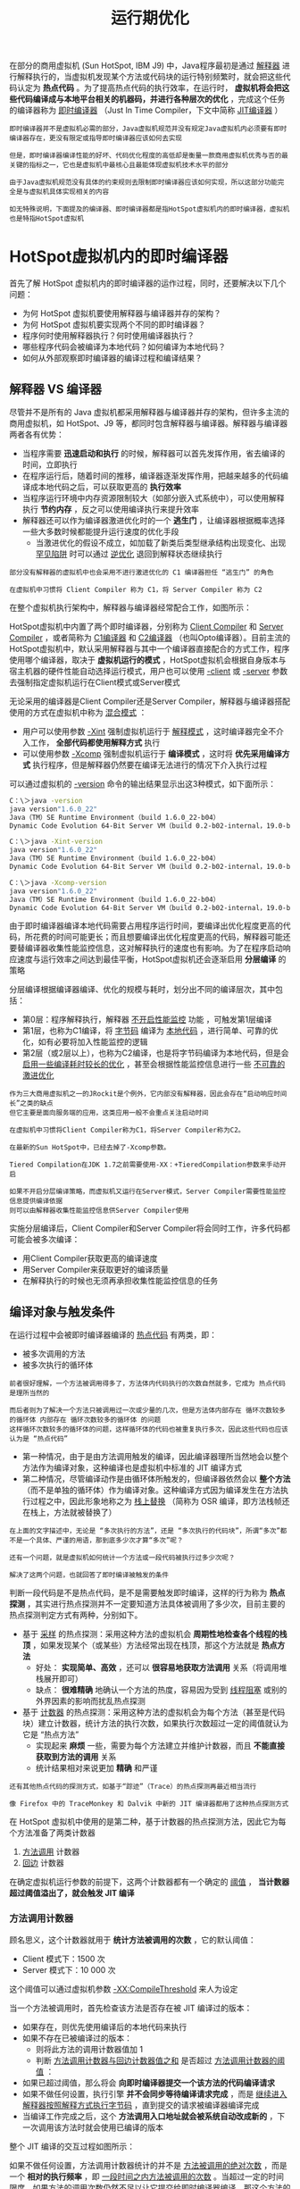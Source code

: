 #+TITLE: 运行期优化
#+HTML_HEAD: <link rel="stylesheet" type="text/css" href="css/main.css" />
#+HTML_LINK_UP: compilation_optimize.html   
#+HTML_LINK_HOME: jvm.html
#+OPTIONS: num:nil timestamp:nil ^:nil
在部分的商用虚拟机 (Sun HotSpot, IBM J9) 中，Java程序最初是通过 _解释器_ 进行解释执行的，当虚拟机发现某个方法或代码块的运行特别频繁时，就会把这些代码认定为 *热点代码* 。为了提高热点代码的执行效率，在运行时， *虚拟机将会把这些代码编译成与本地平台相关的机器码，并进行各种层次的优化* ，完成这个任务的编译器称为 _即时编译器_ （Just In Time Compiler，下文中简称 _JIT编译器_ ）

#+BEGIN_EXAMPLE
    即时编译器并不是虚拟机必需的部分，Java虚拟机规范并没有规定Java虚拟机内必须要有即时编译器存在，更没有限定或指导即时编译器应该如何去实现

    但是，即时编译器编译性能的好坏、代码优化程度的高低却是衡量一款商用虚拟机优秀与否的最关键的指标之一，它也是虚拟机中最核心且最能体现虚拟机技术水平的部分

    由于Java虚拟机规范没有具体的约束规则去限制即时编译器应该如何实现，所以这部分功能完全是与虚拟机具体实现相关的内容

    如无特殊说明，下面提及的编译器、即时编译器都是指HotSpot虚拟机内的即时编译器，虚拟机也是特指HotSpot虚拟机
#+END_EXAMPLE
* HotSpot虚拟机内的即时编译器
  首先了解 HotSpot 虚拟机内的即时编译器的运作过程，同时，还要解决以下几个问题：
  + 为何 HotSpot 虚拟机要使用解释器与编译器并存的架构？
  + 为何 HotSpot 虚拟机要实现两个不同的即时编译器？
  + 程序何时使用解释器执行？何时使用编译器执行？
  + 哪些程序代码会被编译为本地代码？如何编译为本地代码？
  + 如何从外部观察即时编译器的编译过程和编译结果？

** 解释器 VS 编译器
   尽管并不是所有的 Java 虚拟机都采用解释器与编译器并存的架构，但许多主流的商用虚拟机，如 HotSpot、J9 等，都同时包含解释器与编译器。解释器与编译器两者各有优势：
   + 当程序需要 *迅速启动和执行* 的时候，解释器可以首先发挥作用，省去编译的时间，立即执行
   + 在程序运行后，随着时间的推移，编译器逐渐发挥作用，把越来越多的代码编译成本地代码之后，可以获取更高的 *执行效率* 
   + 当程序运行环境中内存资源限制较大（如部分嵌入式系统中），可以使用解释执行 *节约内存* ，反之可以使用编译执行来提升效率
   + 解释器还可以作为编译器激进优化时的一个 *逃生门* ，让编译器根据概率选择一些大多数时候都能提升运行速度的优化手段
     + 当激进优化的假设不成立，如加载了新类后类型继承结构出现变化、出现 _罕见陷阱_ 时可以通过 _逆优化_ 退回到解释状态继续执行

   #+BEGIN_EXAMPLE
     部分没有解释器的虚拟机中也会采用不进行激进优化的 C1 编译器担任 “逃生门” 的角色

     在虚拟机中习惯将 Client Compiler 称为 C1，将 Server Compiler 称为 C2 
   #+END_EXAMPLE

   在整个虚拟机执行架构中，解释器与编译器经常配合工作，如图所示：
   #+ATTR_HTML: image :width 70% 
   [[file:pic/jvm-interpreter-compiler.jpg]] 

   HotSpot虚拟机中内置了两个即时编译器，分别称为 _Client Compiler_ 和 _Server Compiler_ ，或者简称为 _C1编译器_ 和 _C2编译器_ （也叫Opto编译器）。目前主流的HotSpot虚拟机中，默认采用解释器与其中一个编译器直接配合的方式工作，程序使用哪个编译器，取决于 *虚拟机运行的模式* ，HotSpot虚拟机会根据自身版本与宿主机器的硬件性能自动选择运行模式，用户也可以使用 _-client_ 或 _-server_ 参数去强制指定虚拟机运行在Client模式或Server模式

   无论采用的编译器是Client Compiler还是Server Compiler，解释器与编译器搭配使用的方式在虚拟机中称为 _混合模式_  ：
   + 用户可以使用参数 _-Xint_ 强制虚拟机运行于 _解释模式_ ，这时编译器完全不介入工作， *全部代码都使用解释方式* 执行
   + 可以使用参数 _-Xcomp_ 强制虚拟机运行于 *编译模式* ，这时将 *优先采用编译方式* 执行程序，但是解释器仍然要在编译无法进行的情况下介入执行过程

   可以通过虚拟机的 _-version_ 命令的输出结果显示出这3种模式，如下面所示：
   #+BEGIN_SRC sh 
  C：\＞java -version
  java version"1.6.0_22"
  Java（TM）SE Runtime Environment（build 1.6.0_22-b04）
  Dynamic Code Evolution 64-Bit Server VM（build 0.2-b02-internal，19.0-b04-internal,mixed mode）

  C：\＞java -Xint-version
  java version"1.6.0_22"
  Java（TM）SE Runtime Environment（build 1.6.0_22-b04）
  Dynamic Code Evolution 64-Bit Server VM（build 0.2-b02-internal，19.0-b04-internal,interpreted mode）

  C：\＞java -Xcomp-version
  java version"1.6.0_22"
  Java（TM）SE Runtime Environment（build 1.6.0_22-b04）
  Dynamic Code Evolution 64-Bit Server VM（build 0.2-b02-internal，19.0-b04-internal,compiled mode）
   #+END_SRC
   由于即时编译器编译本地代码需要占用程序运行时间，要编译出优化程度更高的代码，所花费的时间可能更长；而且想要编译出优化程度更高的代码，解释器可能还要替编译器收集性能监控信息，这对解释执行的速度也有影响。为了在程序启动响应速度与运行效率之间达到最佳平衡，HotSpot虚拟机还会逐渐启用 *分层编译* 的策略

   分层编译根据编译器编译、优化的规模与耗时，划分出不同的编译层次，其中包括：
   + 第0层：程序解释执行，解释器 _不开启性能监控_ 功能 ，可触发第1层编译
   + 第1层，也称为C1编译，将 _字节码_ 编译为 _本地代码_ ，进行简单、可靠的优化，如有必要将加入性能监控的逻辑
   + 第2层（或2层以上），也称为C2编译，也是将字节码编译为本地代码，但是会 _启用一些编译耗时较长的优化_ ，甚至会根据性能监控信息进行一些 _不可靠的激进优化_ 

   #+BEGIN_EXAMPLE
     作为三大商用虚拟机之一的JRockit是个例外，它内部没有解释器，因此会存在“启动响应时间长”之类的缺点
     但它主要是面向服务端的应用，这类应用一般不会重点关注启动时间

     在虚拟机中习惯将Client Compiler称为C1，将Server Compiler称为C2。

     在最新的Sun HotSpot中，已经去掉了-Xcomp参数。

     Tiered Compilation在JDK 1.7之前需要使用-XX：+TieredCompilation参数来手动开启

     如果不开启分层编译策略，而虚拟机又运行在Server模式，Server Compiler需要性能监控信息提供编译依据
     则可以由解释器收集性能监控信息供Server Compiler使用
   #+END_EXAMPLE

   实施分层编译后，Client Compiler和Server Compiler将会同时工作，许多代码都可能会被多次编译：
   + 用Client Compiler获取更高的编译速度
   + 用Server Compiler来获取更好的编译质量
   + 在解释执行的时候也无须再承担收集性能监控信息的任务

** 编译对象与触发条件
   在运行过程中会被即时编译器编译的 _热点代码_ 有两类，即：
   + 被多次调用的方法
   + 被多次执行的循环体 

   #+BEGIN_EXAMPLE
     前者很好理解，一个方法被调用得多了，方法体内代码执行的次数自然就多，它成为 热点代码 是理所当然的

     而后者则为了解决一个方法只被调用过一次或少量的几次，但是方法体内部存在 循环次数较多的循环体 内部存在 循环次数较多的循环体 的问题
     这样循环次数较多的循环体的问题，这样循环体的代码也被重复执行多次，因此这些代码也应该认为是 “热点代码”
   #+END_EXAMPLE

   + 第一种情况，由于是由方法调用触发的编译，因此编译器理所当然地会以整个方法作为编译对象，这种编译也是虚拟机中标准的 JIT 编译方式
   + 第二种情况，尽管编译动作是由循环体所触发的，但编译器依然会以 *整个方法* （而不是单独的循环体）作为编译对象。这种编译方式因为编译发生在方法执行过程之中，因此形象地称之为 _栈上替换_ （简称为 OSR 编译，即方法栈帧还在栈上，方法就被替换了） 

   #+BEGIN_EXAMPLE
     在上面的文字描述中，无论是 “多次执行的方法”，还是 “多次执行的代码块”，所谓“多次”都不是一个具体、严谨的用语，那到底多少次才算“多次”呢？

     还有一个问题，就是虚拟机如何统计一个方法或一段代码被执行过多少次呢？

     解决了这两个问题，也就回答了即时编译被触发的条件
   #+END_EXAMPLE

   判断一段代码是不是热点代码，是不是需要触发即时编译，这样的行为称为 *热点探测* ，其实进行热点探测并不一定要知道方法具体被调用了多少次，目前主要的热点探测判定方式有两种，分别如下。
   + 基于 _采样_ 的热点探测：采用这种方法的虚拟机会 *周期性地检查各个线程的栈顶* ，如果发现某个（或某些）方法经常出现在栈顶，那这个方法就是 *热点方法* 
     + 好处： *实现简单、高效* ，还可以 *很容易地获取方法调用* 关系（将调用堆栈展开即可）
     + 缺点： *很难精确* 地确认一个方法的热度，容易因为受到 _线程阻塞_ 或别的外界因素的影响而扰乱热点探测
   + 基于 _计数器_ 的热点探测：采用这种方法的虚拟机会为每个方法（甚至是代码块）建立计数器，统计方法的执行次数，如果执行次数超过一定的阈值就认为它是 “热点方法”
     + 实现起来 *麻烦* 一些，需要为每个方法建立并维护计数器，而且 *不能直接获取到方法的调用* 关系
     + 统计结果相对来说更加 *精确* 和严谨 

   #+BEGIN_EXAMPLE
     还有其他热点代码的探测方式，如基于“踪迹”（Trace）的热点探测再最近相当流行

     像 Firefox 中的 TraceMonkey 和 Dalvik 中新的 JIT 编译器都用了这种热点探测方式
   #+END_EXAMPLE

   在 HotSpot 虚拟机中使用的是第二种，基于计数器的热点探测方法，因此它为每个方法准备了两类计数器
   1. _方法调用_ 计数器
   2. _回边_ 计数器

   在确定虚拟机运行参数的前提下，这两个计数器都有一个确定的 _阈值_ ， *当计数器超过阈值溢出了，就会触发 JIT 编译* 

*** 方法调用计数器
    顾名思义，这个计数器就用于 *统计方法被调用的次数* ，它的默认阈值：
    + Client 模式下：1500 次
    + Server 模式下：10 000 次

    这个阈值可以通过虚拟机参数 _-XX:CompileThreshold_ 来人为设定

    当一个方法被调用时，首先检查该方法是否存在被 JIT 编译过的版本：
    + 如果存在，则优先使用编译后的本地代码来执行
    + 如果不存在已被编译过的版本：
      + 则将此方法的调用计数器值加 1
      + 判断 _方法调用计数器与回边计数器值之和_ 是否超过 _方法调用计数器的阈值_ ：
	+ 如果已超过阈值，那么将会 *向即时编译器提交一个该方法的代码编译请求* 
    + 如果不做任何设置，执行引擎 *并不会同步等待编译请求完成* ，而是 _继续进入解释器按照解释方式执行字节码_ ，直到提交的请求被编译器编译完成
    + 当编译工作完成之后，这个 *方法调用入口地址就会被系统自动改成新的* ，下一次调用该方法时就会使用已编译的版本

    整个 JIT 编译的交互过程如图所示：
    #+ATTR_HTML: image :width 70% 
    [[file:pic/invocation-counter-jit.jpg]] 

    如果不做任何设置，方法调用计数器统计的并不是 _方法被调用的绝对次数_ ，而是一个 *相对的执行频率* ，即 _一段时间之内方法被调用的次数_ 。当超过一定的时间限度，如果方法的调用次数仍然不足以让它提交给即时编译器编译，那这个方法的 _调用计数器就会被减少一半_ ，这个过程称为 _方法调用计数器热度的衰减_ ，而这段时间就称为此 _方法统计的半衰周期_ 。进行热度衰减的动作是在虚拟机 _进行垃圾收集时_ 顺便进行的：
    + 使用虚拟机参数 _-XX:-UseCounterDecay_ 来 *关闭热度衰减* ，让方法计数器统计方法调用的绝对次数，这样，只要系统运行时间足够长，绝大部分方法都会被编译成本地代码
    + 使用 _-XX:CounterHalfLifeTime_ 参数设置 *半衰周期的时间* ，单位是秒

*** 回边计数器
    回边计数器，它的作用是 *统计一个方法中循环体代码执行的次数* ，在 _字节码_ 中遇到 _控制流向后跳转的指令_ 称为 _回边_ 。显然，建立回边计数器统计的目的就是为了 *触发 OSR 编译* 

    关于回边计数器的阈值，虽然 HotSpot 虚拟机也提供了一个 -XX:BackEdgeThreashold 供用户设置，但是当前的虚拟机实际上并未使用此参数。因此需要设置另外一个参数 _-XX:OnStackReplacePercentage_ 来简介调整回边计数器的阈值，其计算公式如下：
    + 虚拟机运行在 Client 模式下，回边计数器阈值计算公式：
    #+BEGIN_EXAMPLE
      方法调用计数器阈值 * OSR 比率 / 100

      其中OSR比率的默认值为 140
    #+END_EXAMPLE 
    + 虚拟机运行在 Server 模式下，回边计数器阈值的计算公式为：
    #+BEGIN_EXAMPLE
      方法调用计数器阈值 * (OSR 比率 - 解释器监控比率)  / 100

      其中OSR比率的默认值为 140，解释器监控比率的默认值为 33，如果都取默认值，那 Server 模式虚拟机回边计数器的阈值为 10700
    #+END_EXAMPLE

    当解释器遇到一条回边指令时，会先查找将要执行的代码片段是否有已经编译好的版本：
    + 如果有，它将会有限执行已编译的代码
    + 没有：回边计数器的值加 1
      + 判断方法调用 _计数器与回边计数器之和_ 是否超过 _回边计数器的阈值_ 
	+ 当超过阈值的时候，将会提交一个 OSR 编译请求，并且把 _回边计数器的值降低一些_ ，以便继续在解释器中执行循环，等待编译器输出编译结果

    整个执行过程如图所示：
    #+ATTR_HTML: image :width 70% 
    [[file:pic/backtrace-counter-jit.jpg]] 

    + 与方法计数器不同， 回边计数器 *没有计数热度衰减* 的过程，因此这个计数器统计的就是该方法循环执行的绝对次数
    + 当计数器溢出的时候，它还会把 *方法计数器的值也调整到溢出状态* ，这样下次再进入该方法的时候就会执行标准编译过程

    #+BEGIN_EXAMPLE
      最后需要提醒一点：上面的图示都仅仅描述了Client VM的即时编译方式，对于Server VM来说，执行情况会比上面的描述更复杂一些
    #+END_EXAMPLE

*** Java方法内存布局
    从理论上了解过编译对象和编译触发条件后，再从HotSpot虚拟机的源码中观察一下，在MethodOop.hpp（一个methodOop对象代表了一个Java方法）中，定义了 *Java方法在虚拟机中的内存布局* ，如下所示：

    #+BEGIN_SRC c
  // |------------------------------------------------------|
  // | header                                               |
  // | klass                                                |
  // |------------------------------------------------------|
  // | constMethodOop                 (oop)                 |
  // |------------------------------------------------------|
  // | methodData                     (oop)                 |
  // | interp_invocation_count                              |
  // |------------------------------------------------------|
  // | access_flags                                         |
  // | vtable_index                                         |
  // |------------------------------------------------------|
  // | result_index (C++ interpreter only)                  |
  // |------------------------------------------------------|
  // | method_size             | max_stack                  |
  // | max_locals              | size_of_parameters         |
  // |------------------------------------------------------|
  // |intrinsic_id|   flags    |  throwout_count            |
  // |------------------------------------------------------|
  // | num_breakpoints         |  (unused)                  |
  // |------------------------------------------------------|
  // | <strong>invocation_counter</strong>                                |
  // | <strong>backedge_counter</strong>                                  |
  // |------------------------------------------------------|
  // |           prev_time (tiered only, 64 bit wide)       |
  // |                                                      |
  // |------------------------------------------------------|
  // |                  rate (tiered)                       |
  // |------------------------------------------------------|
  // | code                           (pointer)             |
  // | i2i                            (pointer)             |
  // | adapter                        (pointer)             |
  // | <strong>from_compiled_entry</strong>         (pointer)             |
  // | <strong>from_interpreted_entry</strong>     (pointer)             |
  // |------------------------------------------------------|
  // | native_function       (present only if native)       |
  // | signature_handler     (present only if native)       |
  // |------------------------------------------------------|
    #+END_SRC

    在这个内存布局中，一行长度为 32 bit，从中可以清楚地看到：
    + _方法调用计数器_ (invocation_counter) 和 _回边计数器_ (backedge_counter) 所在的位置和长度
    + _from_compiled_entry_ 和 _from_interpreted_entry_ 这两个方法的入口

** 编译过程 
   在默认设置下，无论是 _方法调用_ 产生的 _即时编译_ 请求，还是 _OSR_ 编译请求，虚拟机在代码编译器还未完成之前，都仍然将按照 *解释方式* 继续执行，而编译动作则在 *后台的编译线程* 中进行。用户可以通过参数 _-XX:-BackgroundCompilation_ 来 *禁止后台编译* ，在禁止后台编译后，一旦达到JIT的编译条件， *执行线程向虚拟机提交编译请求后将会一直等待* ，直到编译过程完成后再开始执行编译器输出的本地代码

   那么在后台执行编译的过程中，编译器做了什么事情呢？Server Compiler和Client Compiler两个编译器的编译过程是不一样的

*** Client Compiler 
    对于Client Compiler来说，它是一个简单快速的 _三段式_ 编译器，主要的关注点在于 *局部性的优化* ，而放弃了许多耗时较长的全局优化手段
    1. *平台独立的前端* 将 _字节码_ 构造成一种 _高级中间代码_ 表示(HIR)：HIR使用 _静态单分配_ (SSA) 的形式来代表代码值，这可以使得一些在HIR的构造过程之中和之后进行的优化动作更容易实现。HIR之前编译器会在字节码上完成一部分 *基础优化* ：
       + 方法内联
       + 常量传播
       + ......
    2. *平台相关的后端* 从 _HIR_ 中产生 _低级中间代码_ (LIR)，而在此之前会在HIR上完成另外一些优化，以便让HIR达到更高效的代码表示形式：
       + 空值检查消除
       + 范围检查消除
       + ......
    3. *平台相关的后端* 使用 _线性扫描算法_ 在LIR上 *分配寄存器* ，并在LIR上做 _窥孔_ 优化，然后产生 _机器代码_ 

    Client Compiler的大致执行过程如图所示：
    #+ATTR_HTML: image :width 70% 
    [[file:pic/client-jit.jpg]] 


*** Server Compiler 
    Server Compiler则是专门面向服务端的典型应用并为服务端的性能配置特别调整过的编译器，也是一个充分优化过的高级编译器，几乎能达到GNU C++编译器使用-O2参数时的优化强度：
    + 执行所有 *经典的优化* 动作：
      + 无用代码消除
      + 循环展开
      + 循环表达式外提
      + 消除公共子表达式
      + 常量传播
      + 基本块重排序
      + ......
    + 实施一些与 *Java语言特性密切* 相关的优化技术：
      + 范围检查消除
      + 空值检查消除
    + 可能根据解释器或Client Compiler提供的 _性能监控_ 信息，进行一些 *不稳定的激进优化* ：
      + 守护内联
      + 分支频率预测
      + ......

    #+BEGIN_EXAMPLE
      这里涉及了许多编译原理和代码优化中的概念名词，没有这方面基础的读者，阅读起来会感觉到抽象和理论化

      有这种感觉并不奇怪，JIT编译过程本来就是一个虚拟机中最体现技术水平也是最复杂的部分，不可能以较短的篇幅就介绍得很详细，

      另外，这个过程对Java开发来说是透明的，程序员平时无法感知它的存在
    #+END_EXAMPLE

    Server Compiler的寄存器分配器是一个 _全局图着色分配器_ ，它可以充分利用某些处理器架构（如RISC）上的 _大寄存器集合_ 。以即时编译的标准来看，Server Compiler无疑是比较缓慢的，但它的编译速度依然远远超过传统的静态优化编译器，而且它相对于Client Compiler编译输出的代码质量有所提高，可以减少本地代码的执行时间，从而抵消了额外的编译时间开销，所以也有很多非服务端的应用选择使用Server模式的虚拟机运行

** 查看与分析即时编译结果 
   一般来说，虚拟机的即时编译过程对用户程序是完全透明的，虚拟机通过解释执行代码还是编译执行代码，对于用户来说并没有什么影响（执行结果没有影响，速度上会有很大差别），在大多数情况下用户也没有必要知道。但是虚拟机也提供了一些参数用来 *输出即时编译和某些优化手段* （如方法内联）的执行状况

   先看下测试代码：
   #+BEGIN_SRC java
  public static final int NUM = 15000;

  public static int doubleValue(int i) {
	  // 这个空循环用于后面演示JIT代码优化过程
	  for(int j=0; j<100000; j++);  
	  return i * 2;
  }

  public static long calcSum() {
	  long sum = 0;
	  for (int i = 1; i <= 100; i++) {
		  sum += doubleValue(i);
	  }
	  return sum;
  }

  public static void main(String[] args) {
	  for (int i = 0; i < NUM; i++) {
		  calcSum();
	  }
  }
   #+END_SRC

   运行这段代码，并且确认这段代码是否触发了即时编译，要知道某个方法是否被编译过，可以使用参数 _-XX:+PrintCompilation_ 要求虚拟机在即时编译时将 _被编译成本地代码的方法名称_ 打印出来，如下面所示：其中带有“%”的输出说明是由回边计数器触发的OSR编译

   #+BEGIN_EXAMPLE
     VM option'+PrintCompilation'
     310 1 java.lang.String：charAt（33 bytes）
     329 2 org.fenixsoft.jit.Test：calcSum（26 bytes）
     329 3 org.fenixsoft.jit.Test：doubleValue（4 bytes）
     332 1%org.fenixsoft.jit.Test：main@5（20 bytes）
   #+END_EXAMPLE

   从输出的确认信息中可以确认 _main()_ 、 _calcSum()_ 和 _doubleValue()_ 方法已经被编译，还可以加上参数 _-XX:+PrintInlining_ 要求虚拟机输出方法内联信息，如下面所示：

   #+BEGIN_EXAMPLE
     VM option'+PrintCompilation'
     VM option'+PrintInlining'
     273 1 java.lang.String：charAt（33 bytes）
     291 2 org.fenixsoft.jit.Test：calcSum（26 bytes）
     @9 org.fenixsoft.jit.Test：doubleValue inline（hot）
     294 3 org.fenixsoft.jit.Test：doubleValue（4 bytes）
     295 1%org.fenixsoft.jit.Test：main@5（20 bytes）
     @5 org.fenixsoft.jit.Test：calcSum inline（hot）
     @9 org.fenixsoft.jit.Test：doubleValue inline（hot）
   #+END_EXAMPLE

   输出中可以看到方法 _doubleValue()_ 被内联编译到 _calcSum()_ 中，而 _calcSum()_ 又被内联编译到方法 _main()_ 中，所以虚拟机再次执行 main() 方法的时候，calcSum() 和doubleValue() 方法都不会再被调用，它们的代码逻辑都被直接内联到main() 方法中了 （当然 main方法不会被再次调用，这里只是假设）

   除了查看哪些方法被编译之外，还可以进一步查看即时编译器生成的机器码内容，不过如果虚拟机输出一串0和1，对于阅读来说是没有意义的，机器码必须反汇编成基本的汇编语言才可能被阅读。虚拟机提供了一组通用的反汇编接口，可以接入各种平台下的反汇编适配器来使用，如使用32位80x86平台则选用hsdis-i386适配器，其余平台的适配器还有hsdis-amd64、hsdis-sparc和hsdis-sparcv9等，可以下载或自己编译出反汇编适配器，然后将其放置在JRE/bin/client或/server目录下，只要与jvm.dll的路径相同即可被虚拟机调用。在为虚拟机安装了反汇编适配器之后，就可以使用 _-XX:+PrintAssembly_ 参数要求虚拟机打印编译方法的汇编代码了

   如果没有HSDIS插件支持，也可以使用 _-XX:+PrintOptoAssembly_ （用于Server VM）或 _-XX:+PrintLIR_ （用于Client VM）来输出比较接近最终结果的中间代码表示，被编译后部分反汇编，使用 _-XX:+PrintOptoAssembly_ 的输出结果如下面所示：

   #+BEGIN_EXAMPLE
     ……
     000 B1：#N1＜-BLOCK HEAD IS JUNK Freq：1
     000 pushq rbp
     subq rsp，#16#Create frame
     nop#nop for patch_verified_entry
     006 movl RAX,RDX#spill
     008 sall RAX，#1
     00a addq rsp，16#Destroy frame
     popq rbp
     testl rax，[rip+#offset_to_poll_page]#Safepoint：poll for GC
     ……

     从阅读角度来说，使用 -XX:+PrintOptoAssembly 参数输出的伪汇编结果包含了更多的信息（主要是注释）
     利于阅读并理解虚拟机JIT编译器的优化结果

     使用-XX:+PrintAssembly参数输出反汇编信息需要Debug或者FastDebug版的虚拟机才能直接支持
     如果使用Product版的虚拟机，则需要加入参数-XX:+UnlockDiagnosticVMOptions打开虚拟机诊断模式后才能使用
   #+END_EXAMPLE

   如果除了本地代码的生成结果外，还想再进一步跟踪本地代码生成的具体过程，那还可以使用参数 _-XX:+PrintCFGToFile_ （使用Client Compiler）或 _-XX:PrintIdealGraphFile_ （使用Server Compiler）令虚拟机将编译过程中各个阶段的数据（例如，对C1编译器来说，包括 _字节码_ 、 _HIR生成_ 、 _LIR生成_ 、 _寄存器分配过程_ 、 _本地代码_ 生成等数据）输出到文件中。然后使用 _Java HotSpot Client Compiler Visualizer_ （用于分析Client Compiler）或 _Ideal Graph Visualizer_ （用于分析Server Compiler）打开这些数据文件进行分析

   Server Compiler的中间代码表示是一种名为 _Ideal_ 的 _SSA形式程序依赖图_ ，在运行Java程序的JVM参数中加入 _-XX:PrintIdealGraphLevel=2 -XX:PrintIdealGraphFile=ideal.xml_ ，编译后将产生一个名为 _ideal.xml_ 的文件，它包含了Server Compiler编译代码的过程信息，可以使用Ideal Graph Visualizer对这些信息进行分析

   Ideal Graph Visualizer加载ideal.xml文件后，在Outline面板上将显示程序运行过程中编译过的方法列表，如图所示。这里列出的方法是测试代码，其中 _doubleValue()_ 方法出现了两次，这是由于 *该方法的编译结果存在 _标准编译_ 和 _OSR编译_ 两个版本* 。在测试代码中特别为 _doubleValue()_ 方法增加了一个空循环，这个循环对方法的运算结果不会产生影响，但如果没有任何优化，执行空循环会占用CPU时间，到今天还有许多程序设计的入门教程把 *空循环当做程序延时* 的手段来介绍，在Java中这样的做法真的能起到延时的作用吗？ 

   #+ATTR_HTML: image :width 70% 
   [[file:pic/idea-graph-visualizer.jpg]] 

   展开方法根节点，可以看到下面罗列了方法优化过程的各个阶段的Ideal图，先打开 _After Parsing_ 这个阶段。JIT编译器在编译一个Java方法时，首先要把字节码解析成某种中间表示形式，然后才可以继续做分析和优化，最终生成代码。_After Parsing_ 就是Server Compiler刚完成解析，还没有做任何优化时的Ideal图表示。在打开这个图后，每一个方块就代表了一个程序的基本块，基本块的特点是只有 _唯一的一个入口_ 和 _唯一的一个出口_ ，只要基本块中 *第一条指令执行了，那么基本块内所有执行都会按照顺序仅执行一次* 

   doubleValue() 方法虽然只有简单的两行字，但是按基本块划分后，形成的图形结构要比想象中复杂得多，这一方面是要满足Java语言所定义的安全需要（如类型安全、空指针检查）和Java虚拟机的运作需要（如Safepoint轮询），另一方面是由于有些程序代码中一行语句就可能形成好几个基本块（例如循环）。例子中的doubleValue() 方法，如果忽略语言安全检查的基本块，可以简单理解为按顺序执行了以下几件事情：
   1. 程序入口，建立栈帧
   2. 设置j=0，进行Safepoint轮询，跳转到 4 的条件检查
   3. 执行j++
   4. 条件检查，如果j＜100000，跳转到 3
   5. 设置i=i*2，进行Safepoint轮询，函数返回

      #+ATTR_HTML: image :width 60% 
      [[file:pic/basic-block-1.jpg]] 

   以上几个步骤，反映到Ideal Graph Visualizer的图上，就是下图所示的内容。这样要看空循环是否优化，或者何时优化，只要观察代表循环的基本块是否消除，或者何时消除就可以了

   #+ATTR_HTML: image :width 40% 
   [[file:pic/basic-block-2.jpg]] 

   要观察到这一点，可以在Outline面板上右键点击 _Difference to current graph_ ，让软件自动分析指定阶段与当前打开的Ideal图之间的差异，如果基本块被消除了，将会以红色显示。对 _After Parsing_ 和 _PhaseIdealLoop 1_ 阶段的Ideal图进行差异分析，发现在 _PhaseIdealLoop 1_ 阶段循环操作被消除了，如下图所示：这也就说明 *空循环实际上是不会被执行的*  

   #+ATTR_HTML: image :width 40% 
   [[file:pic/basic-block-3.jpg]] 

   从 _After Parsing_ 阶段开始，一直到最后的 _Final Code_ 阶段，可以看到 doubleValue() 方法的Ideal图从繁到简的变迁过程，这也是Java虚拟机在尽力优化代码的过程。到了最后的 _Final Code_ 阶段，不仅 _空循环_ 的开销消除了，许多 _语言安全_ 和 _Safepoint轮询_ 的操作也一起消除了，因为编译器判断 *即使不做这些安全保障，虚拟机也不会受到威胁* 

* 编译优化技术 
  #+BEGIN_EXAMPLE
    Java 程序员有一个共识，以编译方式执行本地代码比解释方式更快，之所以有这样的共识，除去虚拟机解释执行字节码时额外消耗时间的原因外

    还有一个很重要的原因就是虚拟机设计团队几乎把对代码的所有优化措施都集中在了即时编译器之中

    在 JDK 1.3 之后，javac 就去除了 -O 选项，不会生成任何字节码级别的优化代码了

    因此一般来说，即时编译器产生的本地代码会比 javac 产生的字节码更加优秀
  #+END_EXAMPLE

  下面将介绍一些 HotSpot 虚拟机的即时编译器在生成代码时采用的代码优化技术
** 优化技术概览  
   在 Sun 官方的 Wiki 上，HotSpot 虚拟机设计团队列出了一个相对比较全面的、在即时编译器中采用的优化技术列表，见表 11-1），其中有不少经典编译器的优化手段，也有许多针对 Java 语言（准确地说是针对运行在 Java 虚拟机上的所有语言）本身进行的优化技术：

   #+CAPTION: 即时编译技术优化一览
   #+ATTR_HTML: :border 1 :rules all :frame boader
   | 类型                   | 优化策略                     |
   | 编译器策略             | 延迟编译                     |
   |                        | 分层编译                     |
   |                        | 栈上替换                     |
   |                        | 延迟优化                     |
   |                        | 程序依赖图表示               |
   | 基于性能监控的优化技术 | 乐观空值断言                 |
   |                        | 乐观类型断言                 |
   |                        | 乐观类型增强                 |
   |                        | 乐观数组长度增强             |
   |                        | 裁剪未被选择的分支           |
   |                        | 乐观的多态内联               |
   |                        | 分支频率预测                 |
   |                        | 调用频率预测                 |
   | 基于证据的优化技术     | 精确类型推断                 |
   |                        | 内存值推断                   |
   |                        | 内存值跟踪                   |
   |                        | 常量拆叠                     |
   |                        | 重组                         |
   |                        | 操作符退化                   |
   |                        | 空值检查消除                 |
   |                        | 类型检测退化                 |
   |                        | 类型检测消除                 |
   |                        | 代数化简                     |
   |                        | 公共子表达式消除             |
   | 数据流敏感重写         | 条件常量传播                 |
   |                        | 基于流承载的类型缩减转换     |
   |                        | 无用代码清除                 |
   | 语言相关的优化技术     | 类型继承关系分析             |
   |                        | 去虚拟机化                   |
   |                        | 符号常量传播                 |
   |                        | 自动装箱传播                 |
   |                        | 逃逸分析                     |
   |                        | 锁清除                       |
   |                        | 锁膨胀                       |
   |                        | 清除反射                     |
   | 内存及代码位置变换     | 表达式提升                   |
   |                        | 表达式下沉                   |
   |                        | 冗余存储消除                 |
   |                        | 相邻存储合并                 |
   |                        | 交汇点分离                   |
   | 循环变换               | 循环展开                     |
   |                        | 循环剥离                     |
   |                        | 安全点消除                   |
   |                        | 迭代范围分离                 |
   |                        | 范围检查消除                 |
   |                        | 循环向量化                   |
   | 全局代码调整           | 内联                         |
   |                        | 全局代码外提                 |
   |                        | 基于热度的代码布局           |
   |                        | Switch调整                   |
   | 控制流图变换           | 本地代码编排                 |
   |                        | 本地代码封包                 |
   |                        | 延迟槽填充                   |
   |                        | 着色图寄存器分配             |
   |                        | 线性扫描寄存器分配           |
   |                        | 复写聚合                     |
   |                        | 常量分裂                     |
   |                        | 复写移除                     |
   |                        | 地址模式匹配                 |
   |                        | 指令窥孔优化                 |
   |                        | 基于确定有限状态机的代码生成 |

   为了消除对这些优化技术的陌生感，先举一个简单的例子，即通过大家熟悉的Java代码变化来展示其中几种优化技术是如何发挥作用的（仅使用Java代码来表示而已）。首先从原始代码开始，如下所示：

   #+BEGIN_SRC java
  static class B{
	  int value;
	  final int get() {
		  return value;
	  }
  }
  public void foo() {
	  y = b.get();
	  // ...do stuff...
	  z = b.get();
	  sum = y + z;
  }
   #+END_SRC

   #+BEGIN_EXAMPLE
     这些代码优化变换是建立在代码的某种中间表示或机器码之上的，绝不是建立在Java 源码之上的

     为了展示方便，使用了 Java 语言的语法来表示这些优化技术所发挥的作用
   #+END_EXAMPLE

   上面代码已经非常简单了，但是仍然有许多优化的余地：
   + _方法内联_ ，方法内联的重要性要高于其他优化措施，它的主要目的有两个：
     + *去除方法调用的成本* ：如建立栈帧等
     + *其他优化建立良好的基础* 

   方法内联膨胀之后可以便于在更大范围上采取后续的优化手段，从而获取更好的优化效果。因此，各种编译器一般都会把内联优化放在优化序列的最靠前位置。内联后的代码如下所示：

   #+BEGIN_SRC java
  public void foo() {
	  y = b.value;
	  // ...do stuff...
	  z = b.value;
	  sum = y + z;
  }
   #+END_SRC

   + _冗余访问消除_ ，假设代码中间注释掉的 “do stuff...” 所代表的操作不会改变 b.value 的值，那就可以把 _z = b.value_ 替换为 _z = y_ ，因为上一句 _y = b.value_ 已经保证了变量 _y_ 与 _b.value_ 是一致的，这样就可以 *不再去访问对象 b 的局部变量* 了。如果把 b.value 看做是一个表达式，那也可以把这项优化看成是 _公共子表达式消除_ ，优化后的代码如下所示

   #+BEGIN_SRC java
  public void foo() {
	  y = b.value;
	  // ...do stuff...
	  z = y;
	  sum = y + z;
  }
   #+END_SRC

   + _复写传播_ ，因为在这段程序的逻辑中并没有必要使用一个额外的变量 _z_ ，它与变量 _y_ 是完全相等的，因此可以使用  _y_ 来代替 _z_ 。复写传播之后程序如下所示：

   #+BEGIN_SRC java
  public void foo() {
	  y = b.value;
	  // ...do stuff...
	  y = y;
	  sum = y + y;
  }
   #+END_SRC 

   + _无用代码消除_ 。无用代码可能是永远不会被执行的代码，也可能是完全没有意义的代码，因此，它又形象地称为 “Dead Code”，在上面代码 _y = y_ 是没有意义的，把它消除后的程序如代码如下所示：

   #+BEGIN_SRC java
  public void foo() {
	  y = b.value;
	  // ...do stuff...
	  sum = y + y;
  }
   #+END_SRC

   #+BEGIN_EXAMPLE
     经过四次优化之后，最后的代码与最初的代码所达到的效果是一致的

     但是前者比后者省略了许多语句（体现在字节码和机器码指令上的差距会更大），执行效率也会更高

     编译器的这些优化技术实现起来也许比较复杂，但是要理解它们的行为对于一个普通的程序员来说是没有困难的
   #+END_EXAMPLE

   接下来，将继续查看如下的几项最有代表性的优化技术是如何运作的，它们分别是：
   + 语言无关的经典优化技术之一： _公共子表达式消除_ 
   + 语言相关的经典优化技术之一： _数组范围检查消除_ 
   + 最重要的优化技术之一： _方法内联_
   + 最前沿的优化技术之一： _逃逸分析_ 
** 公共子表达式消除 
   公共子表达式消除是一个普遍应用于各种编译器的经典优化技术，它的含义是： *如果一个表达式 E 已经计算过了，并且从先前的计算到现在 E 中所有变量的值都没有发生变化，那么 E 的这次出现就成为了公共子表达式* 。对于这种表达式，没有必要花时间再对它进行计算，只需要直接用前面计算过的表达式结果代替 E 就可以了。如果这种优化仅限于 _程序的基本块内_ ，便称为  _局部_ 公共子表达式消除 ，如果这种优化的范围涵盖了多个基本块，那就称为 _全局_ 公共子表达式消除。举个简单的例子来说明它的优化过程，假设存在如下代码： 

   #+BEGIN_SRC java
  int d = (c * b) * 12 + a + (a + b * c);
   #+END_SRC
   如果这段代码交给 Javac 编译器则不会进行任何优化，那生成的代码将如下所示，是完全遵照 Java 源码的写法直译而成的：

   #+BEGIN_SRC sh
  iload_2     // b
  imul        // 计算b * c
  bipush 12   // 推入12
  imul        // 计算（c * b）*12
  iload_1     // a
  iadd        // 计算（c * b）*12+a
  iload_1     // a
  iload_2     // b
  iload_3     // c
  imul        // 计算b * c
  iadd        // 计算a+b * c
  iadd        // 计算（c * b）*12+a+（a+b * c）
  istore 4
   #+END_SRC 
   当这段代码进入到虚拟机即时编译器后，它将进行如下优化：编译器检测到  _c*b_ 与 _b*c_ 是一样的表达式，而且在计算期间 *b 与 c 的值是不变的* 。因此，这条表达式就可能被视为： 
   #+BEGIN_SRC java
  int d = E * 12 + a + (a + E);
   #+END_SRC 

   这时，编译器还可能（取决于那种虚拟机的编译器以及具体的上下文而定）进行另外一种优化： _代数化简_ ，把表达式变为： 

   #+BEGIN_SRC java
  int d = E * 13 + a * 2;
   #+END_SRC

   表达式进行变换之后，再计算起来就可以节省一些时间了
** 数组边界检查消除 
   _数组边界检查消除_ 是即时编译器中的一项语言相关的经典优化技术
   #+BEGIN_EXAMPLE
     Java 语言是一门动态安全的语言，对数组的读写访问也不像 C、C++ 那样在本质上是裸指针操作

     如果有一个数组 foo[]，在 Java 语言中访问数组元素 foo[i] 的时候系统将会自动进行上下界的范围检查

     即检查 i 必须满足 i >= 0 && i < foo.length 这个条件，否则将会抛出一个运行时异常：java.lang.ArrayIndexOutOfBoundsException

     这对软件开发者来说是一件很好的事情，即使程序员没有专门编写防御代码，也可以避免大部分的溢出攻击

     但是对于虚拟机的执行子系统来说，每次数组元素的读写都带有一次隐含的条件判定操作
     对于拥有大量数组访问的程序代码，这无疑也是一种性能负担
   #+END_EXAMPLE

   无论如何，为了安全，数组边界检查肯定是必须做的，但数组边界是不是必须在运行期间 _一次不漏地检查_ 则是可以“商量”的事情：
   + 数组下标是一个常量，如 foo[3]，只要在编译期根据 _数组流分析_ 来确定 foo.length 的值，并判断下标 3 没有越界，执行的时候就无须判断了
   + 数组访问发生在循环之中，并且使用 _循环遍历_ 来进行数组访问，如果编译器只要通过数据流分析就可以 *判定循环变量的取值范围永远在区间[0, foo.length)* 之内，那在整个循环中就可以把数组的上下界检查消除，这可以节省很多次的条件判断操作

   #+BEGIN_EXAMPLE
     将这个数组边界检查的例子放在更高的角度来看，大量的安全检查令编写 Java 程序比编写 C/C++ 程序容易很多
     如数组越界会得到 ArrayIndexOutOfBoundsException 异常，空指针访问会得到 NullPointException，除数为零会得到 ArithmeticException 等

     在 C/C++ 程序中出现类似的问题，一不小心就会出现 Segment Fault 信号
     或者 Windows 编程中常见的 “xxx 内存不能为 Read/Wrie” 之类的提示处理不好程序就和直接崩溃退出了

     但这些安全检查也导致了相同的程序，Java 要比 C/C++ 做更多的事情（各种检查判断），这些事情就成为一种隐式开销
   #+END_EXAMPLE
   除了如数组边界检查优化这种尽可能把运行期检查提到编译期完成的思路之外，另外还有一种避免思路： _隐式异常处理_ ，Java 中空指针检查和算术运算中除数为零的检查都采用了这种思路。举个例子，例如程序中访问一个对象（假设对象叫 foo）的某个属性（假设属性叫 value），那以 Java 伪代码来表示虚拟机访问 foo.value 的过程如下：

   #+BEGIN_SRC java
  if (foo != null) {
	  return foo.value;
	  else {
		  throw new NullPointException();
	  }
  }
   #+END_SRC

   在使用隐式异常优化之后，虚拟机会把上面伪代码所表示的访问过程变为如下伪代码：

   #+BEGIN_SRC java
  try {
	  return foo.value;
  } catch (segment_fault) {
	  uncommon_trap();
  }
   #+END_SRC

   虚拟机会注册一个  _Segment Fault 信号_ 的 *异常处理器* （伪代码中的 uncommon_trap()），这样当 foo 不为空的时候，对 value 的访问是不会额外消耗一次对 foo 判空的开销的。代价就是当 foo 真的为空时，必须转入到 _异常处理器_ 中恢复并抛出 NullPointException 异常，这个过程必须从 *用户态转到内核态中处理，结束后再回到用户态* ，速度远比一次判空检查慢。 *当 foo 极少为空的时候，隐式异常优化是值得的* ，但假如 foo 经常为空的话，这样的优化反而会让程序更慢，还好 HotSpot 虚拟机足够 “聪明”，它会根据 _运行期收集到的 Profile 信息自动选择最优方案_ 

   #+BEGIN_EXAMPLE
     与语言相关的其他消除操作还有不少，如自动装箱消除、安全点消除、消除反射等
   #+END_EXAMPLE

** 方法内联 
   _方法内联_，它是编译器最重要的优化手段之一，除了 *消除方法调用的成本* 之外，它更重要的意义是 *为其他优化手段建立良好的基础* ，如下面所示的简单例子就揭示了内联对其他优化手段的意义：事实上 testInline() 方法的内部全部都是无用的代码，如果不做内联，后续即使进行了无用代码消除的优化，也无法发现任何 "Dead Code" ，因为如果分开来看，foo() 和 testInline() 两个方法里面的操作都可能是有意义的

   #+BEGIN_SRC java
  public static void foo (Object obj) {
	  if (obj != null) {
		  System.out.println("do something");
	  }
  }

  public static void testInline(String[]args) {
	  Object obj = null;
	  foo (obj);
  }
   #+END_SRC

   #+BEGIN_EXAMPLE
     方法内联的优化行为看起来很简单，不过是把目标方法的代码 “复制” 到发起调用的方法之中，避免发生真实的方法调用而已

     但实际上 Java 虚拟机中的内联过程远远没有那么简单，因为如果不是即时编译器做了一些特别的努力

     按照经典编译原理的优化理论，大多数的 Java 方法都无法进行内联
   #+END_EXAMPLE

   无法内联的原因：只有使用 *invokespecial* 指令调用的 _私有方法_ 、 _实例构造器_ 、 _父类方法_ 以及使用 *invokestatic* 指令进行调用的 _静态方法_ 才是在 *编译期进行解析* 的，除了上述 4 种方法之外，其他的 Java 方法调用都需要在 *运行时进行方法接收者的多态选择* ，并且都可能 *存在多于一个版本的方法接收者* 。简而言之，Java 语言中默认的实例方法是 *虚方法* 

   #+BEGIN_EXAMPLE
     最多再除去被 final 修饰的方法这种特殊情况，尽管它使用 invokevirtual 指令调用，但也是非虚方法，Java 语言规范中明确说明了这点
   #+END_EXAMPLE

   对于一个虚方法，编译期做内联的时候根本就 *无法确定应该使用哪个方法版本* ，如果代码中把  _b.get()_ 内联为 _b.value_ 为例的话，就是不依赖上下文就无法确定 b 的实际类型是什么。假如有 ParentB 和 SubB 两个具有继承关系的类，并且子类重写了父类的 get() 方法，那么，是要执行父类的 get() 方法还是子类的 get() 方法，需要在运行期才能确定，编译期无法得出结论 


*** 虚方法内联
    #+BEGIN_EXAMPLE
      由于 Java 语言提倡使用面向对象的编程方式进行编程，而 Java 对象的方法默认就是虚方法
      因此 Java 间接鼓励了程序员使用大量的虚方法来完成程序逻辑

      根据上面的分析，如果内联与虚方法之间产生 “矛盾”，那该怎么办呢？

      是不是为了提高执行性能，就要到处使用 final 关键字去修饰方法呢
    #+END_EXAMPLE

    为了解决虚方法的内联问题，Java 虚拟机设计团队想了很多办法，首先是引入了一种名为 _类型继承关系分析_ 的技术，这是一种基于整个应用程序的类型分析技术，它用于确定在目前已加载的类中： _某个接口是否有多于一种的实现_ ， _某个类是否存在子类_ 、 _子类是否为抽象类_ 等信息
    + 编译器在进行内联时，如果是非虚方法，那么直接进行内联就可以了，这时候的内联是有稳定前提保障的
    + 如果遇到虚方法，则会向 CHA 查询此方法在当前程序下是否有多个目标版本可供选择，如果查询结果只有一个版本，那也可以进行内联，不过这种内联就属于激进优化，需要预留一个 _逃生门_ ，称为 *守护内联* 
      + 如果程序的后续执行过程中，虚拟机一直没有加载到会令这个方法的接收者的继承关系发生变化的类，那这个内联优化的代码就可以一直使用下去
      + 如果加载了导致继承关系发生变化的新类，那就需要抛弃已经编译的代码，退回到解释状态执行，或者重新进行编译
    + 如果向 CHA 查询出来的结果是多个版本的目标方法可供选择，则编译器还将会进行最后一次努力，使用 _内联缓存_ 来完成方法内联，这是一个建立在目标方法正常入口之前的缓存，它的工作原理大致是：
      + 在未发生方法调用之前，内联缓存状态为空
      + 当第一次调用发生后，缓存记录下方法接收者的版本信息
      + 以后每次进行方法调用时都比较接收者版本：
	+ 如果以后进来的每次调用的方法接收者版本都是一样的，那这个内联还可以一直用下去
	+ 如果发生了方法接收者不一致的情况，就说明程序真正使用了虚方法的多态特性，这时才会 *取消内联* ，查找虚方法表进行 _方法分派_ 

    #+BEGIN_EXAMPLE
      在许多情况下虚拟机进行的内联都是一种激进优化

      除了内联之外，对于出现概率很小（通过经验数据或解释器收集到的性能监控信息确定概率大小）的隐式异常
      和使用概率很小的分支等都可以被激进优化 “移除”

      如果真的出现了小概率事件，这时才会从 “逃生门” 回到解释状态重新执行

      激进优化的手段在高性能的商用虚拟机中很常见
    #+END_EXAMPLE
** 逃逸分析 
   _逃逸分析_ 是目前 Java 虚拟机中比较前沿的优化技术，它与类型继承关系分析一样，并不是直接优化代码的手段，而是 *为其他优化手段提供依据的分析技术* 。基本行为就是 *分析对象动态作用域* ：
   + _方法逃逸_ ：当一个对象在方法中被定义后，它可能被外部方法所引用，例如作为调用参数传递到其他方法中
   + _线程逃逸_ ：还有可能被外部线程访问到，譬如赋值给类变量或可以在其他线程中访问的实例变量

   如果能证明一个对象 *不会逃逸到方法或线程之外* ，也就是别的方法或线程无法通过任何途径访问到这个对象，则可能为这个变量进行一些高效的优化：
   + *栈上分配* ：Java 虚拟机中，在 Java 堆上分配创建对象的内存空间几乎是 Java 程序员都清楚的常识了，Java 堆中的对象对于各个线程都是共享和可见的，只要持有这个对象的引用，就可以访问堆中存储的对象数据。虚拟机的垃圾收集系统可以回收堆中不再使用的对象，但回收动作无论是筛选可回收对象，还是回收和整理内存都需要耗费时间。如果确定一个对象不会逃逸出方法之外，那让这个对象在栈上分配内存将会是一个很不错的注意，对象所占用的内存空间就可以随栈帧出栈而销毁。在一般应用中，不会逃逸的局部对象所占的比例很大，如果能使用栈上分配，那大量的对象就会随着方法的结束而自动销毁了， *垃圾收集系统的压力将会小很多* 
   + *同步消除* ：线程同步本身是一个相对耗时的过程，如果逃逸分析能够确定一个变量不会逃逸出线程，无法被其他线程访问，那这个变量的读写肯定就不会有竞争，对这个 *变量实施的同步措施也就可以消除掉*
   + *标量替换* ： _标量_ 是指 *一个数据已经无法再分解成更小的数据来表示* 了
     + Java 虚拟机中的原始数据类型（ _int_ 、 _long_ 等数值类型以及 _reference_ 类型等）都不能再进一步分解，它们就可以称为标量
     + 如果一个数据可以继续分解，那它就称作 *聚合量* ，Java 中的对象就是最典型的聚合量
     + 如果把一个 _Java 对象拆散，根据程序访问的情况，将其使用到的成员变量恢复原始类型_ 来访问就叫做 *标量替换*
     + 如果逃逸分析证明一个对象不会被外部访问，并且这个对象可以被拆散的话，那程序真正执行的时候将 *可能不创建这个对象* ，而改为 *直接创建它的若干个被这个方法使用到的成员变量* 来代替。将对象拆分后，除了可以让 *对象的成员变量在栈上* （栈上存储的数据，有很大的概率会被虚拟机分配至物理机器的寄存器中存储）分配和读写之外，还可以为后续进一步的优化手段创建条件

   #+BEGIN_EXAMPLE
	  关于逃逸分析的论文在 1999 年就已经发表，但直到 Sun JDK 1.6 才实现了逃逸分析
	  而且直到现在这项优化尚未足够成熟，仍有很大的改进余地

	  不成熟的原因主要是不能保证逃逸分析的性能收益必定高于它的消耗：
	  如果要完全准确地判断一个对象是否会逃逸，需要进行数据流敏感的一系列复杂分析，从而确定程序各个分支执行时对此对象的影响
	  这是一个相对高耗时的过程，如果分析完后发现没有几个不逃逸的对象，那这些运行期耗用的时间久白白浪费了
	  所以目前虚拟机只能采用不那么准确，但时间压力相对较小的算法来完成逃逸分析

	  还有一点是，基于逃逸分析的一些优化手段，如上面提到的 “栈上分配”
	  由于 HotSpot 虚拟机目前的实现方式导致栈上分配实现起来比较复杂，因此在 HotSpot 中暂时还没有做这项优化

	  在测试结果中，实施逃逸分析后的程序在 Micro Benchmarks 中往往能运行出不错的成绩
	  但是在实际的应用程序，尤其是大型程序中反而发现实施逃逸分析可能出现效果不稳定的情况
	  或因分析过程耗时但却无法有效判别出非逃逸对象而导致性能（即时编译的收益）有所下降

	  所以在很长的一段时间里，即时是 Server Compiler，也默认不开启逃逸分析
	  甚至在某些版本（如 JDK 1.6 Update 18）中还曾经短暂地完全禁止了这项优化
   #+END_EXAMPLE
   如果有需要，并且确认对程序运行有益，可以使用参数  _-XX:+DoEscapeAnalysis_ 来手动 _开启逃逸分析_ ，开启之后：
   + 通过参数  _-XX:+PrintEscapeAnalysis_ 来 _查看分析结果_ 。有了逃逸分析支持之后：
     + 使用参数 _-XX:+EliminateAllocations_ 来 _开启标量替换_
     + 使用 _+XX:+EliminateLocks_ 来 _开启同步消除_
     + 使用参数 _-XX:+PrintEliminateAllocations_ 来 _查看标量的替换情况_ 

   #+BEGIN_EXAMPLE
     尽管目前逃逸分析的技术仍不失十分成熟，但是它却是即时编译器优化技术的一个重要发展方向

     在今后的虚拟机中，逃逸分析技术肯定会支撑起一系列实用有效的优化技术
   #+END_EXAMPLE

* Java与C/C++的编译器对比
  #+BEGIN_EXAMPLE
    大多数程序员都认为C/C++会比Java语言快，甚至觉得从Java语言诞生以来“执行速度缓慢”的帽子就应当扣在它的头顶

    这种观点的出现是由于Java刚出现的时候即时编译技术还不成熟，主要靠解释器执行的Java语言性能确实比较低下

    但目前即时编译技术已经十分成熟，Java语言有可能在速度上与C/C++一争高下吗？

    要想知道这个问题的答案，必须从两者的编译器谈起

    Java与C/C++的编译器对比实际上代表了最经典的即时编译器与静态编译器的对比，很大程度上也决定了Java与C/C++的性能对比的结果
    因为无论是C/C++还是Java代码，最终编译之后被机器执行的都是本地机器码

    哪种语言的性能更高，除了它们自身的API库实现得好坏以外，其余的比较就成了一场“拼编译器”和“拼输出代码质量”的游戏

    当然，这种比较也是剔除了开发效率的片面对比，语言间孰优孰劣、谁快谁慢的问题都是很难有结果的争论

    下面就回到正题，看看这两种语言的编译器各有何种优势
  #+END_EXAMPLE
  Java虚拟机的 _即时编译器_ 与C/C++的 _静态优化编译器_ 相比，可能会由于下列这些原因而导致输出的本地代码有一些劣势（下面列举的也包括一些虚拟机执行子系统的性能劣势）：
  1. 即时编译器运行 *占用的是用户程序的运行时间* ，具有很大的时间压力，它能提供的优化手段也严重受制于编译成本。如果编译速度不能达到要求，那用户将在启动程序或程序的某部分察觉到重大延迟，这点使得即时编译器不敢随便引入大规模的优化技术，而编译的时间成本在静态优化编译器中并不是主要的关注点
  2. Java语言是 _动态的类型安全_ 语言，这就意味着需要由 *虚拟机来确保程序不会违反语言语义或访问非结构化内存* 。从实现层面上看，这就意味着虚拟机必须频繁地进行动态检查，如实例方法访问时检查空指针、数组元素访问时检查上下界范围、类型转换时检查继承关系等。对于这类程序代码没有明确写出的检查行为，尽管编译器会努力进行优化，但是总体上仍然要消耗不少的运行时间
  3. Java语言中虽然没有virtual关键字，但是使用 *虚方法的频率却远远大于C/C++语言* ，这意味着运行时对方法接收者进行多态选择的频率要远远大于C/C++语言，也意味着即时编译器在进行一些优化（如前面提到的 _方法内联_ ）时的难度要远大于C/C++的静态优化编译器
  4. Java语言是可以 _动态扩展_ 的语言， *运行时加载新的类可能改变程序类型的继承关系* ，这使得很多全局的优化都难以进行，因为编译器无法看见程序的全貌，许多全局的优化措施都只能以 _激进优化_ 的方式来完成，编译器不得不时刻注意并随着类型的变化而在运行时撤销或重新进行一些优化
  5. Java语言中对象的 *内存分配都是堆上进行的* ，只有方法中的局部变量才能在栈上分配。而C/C++的对象则有多种内存分配方式，既可能在堆上分配，又可能在栈上分配，如果可以在栈上分配线程私有的对象，将减轻内存回收的压力。另外，C/C++中主要由 _用户程序代码来回收分配的内存_ ，这就不存在无用对象筛选的过程，因此 *效率上（仅指运行效率，排除了开发效率）也比垃圾收集机制要高* 

  #+BEGIN_EXAMPLE
    上面说了一大堆Java语言相对C/C++的劣势，不是说Java就真的不如C/C++了

    Java语言的这些性能上的劣势都是为了换取开发效率上的优势而付出的代价：
    动态安全、动态扩展、垃圾回收这些“拖后腿”的特性都为Java语言的开发效率做出了很大贡献
  #+END_EXAMPLE

  还有许多优化是Java的即时编译器能做而C/C++的静态优化编译器不能做或者不好做的。例如，在C/C++中， _别名分析_ 的难度就要远高于Java。Java的类型安全保证了在类似如下代码中，只要ClassA和ClassB没有继承关系，那对象objA和objB就绝不可能是同一个对象，即 *不会是同一块内存两个不同别名* ：

  #+BEGIN_SRC java
  void foo(ClassA objA, ClassB objB) {
	  objA.x=123;
	  objB.y=456;

	  //只要objB.y不是objA.x的别名，下面就可以保证输出为123
	  print(objA.x);
  }
  #+END_SRC

  确定了objA和objB并非对方的别名后，许多与数据依赖相关的优化才可以进行（ _重排序_ 、 _变量代换_ ）
  #+BEGIN_EXAMPLE
    具体到上面的例子中，就是无须担心objB.y其实与objA.x指向同一块内存，这样就可以安全地确定打印语句中的objA.x为123
  #+END_EXAMPLE

  Java编译器另外一个红利是由它的动态性所带来的，由于 *C/C++编译器所有优化都在编译期完成，以运行期性能监控为基础的优化措施它都无法进行* ，如 _调用频率预测_ 、 _分支频率预测_ 、 _裁剪未被选择的分支_ 等，这些都会成为Java语言独有的性能优势

  [[file:compilation_optimize.org][Previous：编译器优化]]

  [[file:jvm.org][Home：目录]]


